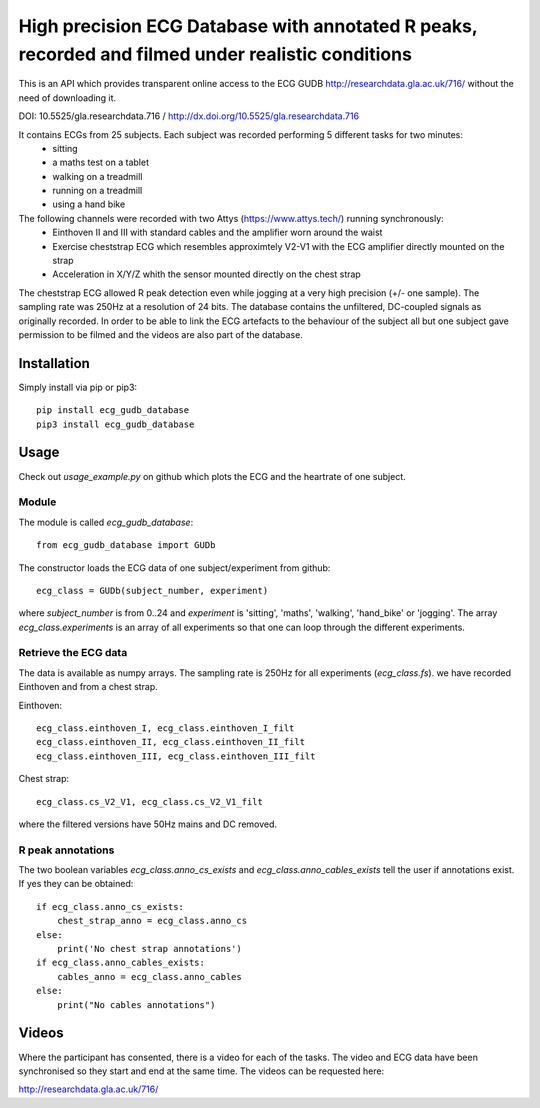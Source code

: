 ==================================================================================================
High precision ECG Database with annotated R peaks, recorded and filmed under realistic conditions
==================================================================================================

This is an API which provides transparent online access to the ECG GUDB
http://researchdata.gla.ac.uk/716/ without the need of downloading it.

DOI: 10.5525/gla.researchdata.716 / http://dx.doi.org/10.5525/gla.researchdata.716

It contains ECGs from 25 subjects. Each subject was recorded performing 5 different tasks for two minutes:
   * sitting
   * a maths test on a tablet
   * walking on a treadmill
   * running on a treadmill
   * using a hand bike

The following channels were recorded with two Attys (https://www.attys.tech/) running synchronously:
   * Einthoven II and III with standard cables and the amplifier worn around the waist
   * Exercise cheststrap ECG which resembles approximtely V2-V1 with the ECG amplifier directly mounted on the strap
   * Acceleration in X/Y/Z whith the sensor mounted directly on the chest strap
   
The cheststrap ECG allowed R peak detection even while jogging at a
very high precision (+/- one sample). The sampling rate was 250Hz at a
resolution of 24 bits. The database contains the unfiltered,
DC-coupled signals as originally recorded. In order to be able to link
the ECG artefacts to the behaviour of the subject all but one subject
gave permission to be filmed and the videos are also part of the
database.



Installation
============

Simply install via pip or pip3::

   pip install ecg_gudb_database
   pip3 install ecg_gudb_database


   
Usage
=====

Check out `usage_example.py` on github which plots the ECG and the heartrate of one subject.


Module
------

The module is called `ecg_gudb_database`::

    from ecg_gudb_database import GUDb


The constructor loads the ECG data of one subject/experiment from github::

    ecg_class = GUDb(subject_number, experiment)

where `subject_number` is from 0..24 and `experiment` is 'sitting', 'maths', 'walking', 'hand_bike' or 'jogging'.
The array `ecg_class.experiments` is an array of all experiments so that one can loop through the different experiments.

Retrieve the ECG data
---------------------

The data is available as numpy arrays. The sampling rate is 250Hz for all experiments (`ecg_class.fs`).
we have recorded Einthoven and from a chest strap.

Einthoven::

    ecg_class.einthoven_I, ecg_class.einthoven_I_filt
    ecg_class.einthoven_II, ecg_class.einthoven_II_filt
    ecg_class.einthoven_III, ecg_class.einthoven_III_filt


Chest strap::

    ecg_class.cs_V2_V1, ecg_class.cs_V2_V1_filt

where the filtered versions have 50Hz mains and DC removed.


R peak annotations
------------------

The two boolean variables `ecg_class.anno_cs_exists` and `ecg_class.anno_cables_exists`
tell the user if annotations exist. If yes they can be obtained::


    if ecg_class.anno_cs_exists:
        chest_strap_anno = ecg_class.anno_cs
    else:
        print('No chest strap annotations')
    if ecg_class.anno_cables_exists:
        cables_anno = ecg_class.anno_cables
    else:
        print("No cables annotations")



Videos
======

Where the participant has consented, there is a video for each of the tasks.
The video and ECG data have been synchronised so they start and end at the same time. The videos can be requested here:

http://researchdata.gla.ac.uk/716/
